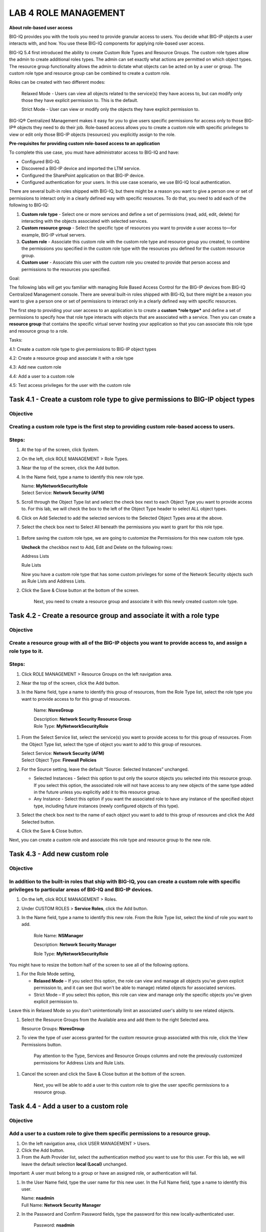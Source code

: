 LAB 4 ROLE MANAGEMENT
=====================

**About role-based user access**

BIG-IQ provides you with the tools you need to provide granular access
to users. You decide what BIG-IP objects a user interacts with, and how.
You use these BIG-IQ components for applying role-based user access.

|image0|

BIG-IQ 5.4 first introduced the ability to create Custom Role Types and
Resource Groups. The custom role types allow the admin to create
additional roles types. The admin can set exactly what actions are
permitted on which object types. The resource group functionality allows
the admin to dictate what objects can be acted on by a user or group.
The custom role type and resource group can be combined to create a
custom role.

Roles can be created with two different modes:

    Relaxed Mode - Users can view all objects related to the service(s)
    they have access to, but can modify only those they have explicit
    permission to. This is the default.

    Strict Mode - User can view or modify only the objects they have
    explicit permission to.

BIG-IQ® Centralized Management makes it easy for you to give users
specific permissions for access only to those BIG-IP® objects they need
to do their job. Role-based access allows you to create a custom role
with specific privileges to view or edit only those BIG-IP objects
(resources) you explicitly assign to the role.

**Pre-requisites for providing custom role-based access to an
application**

To complete this use case, you must have administrator access to BIG-IQ
and have:

-  Configured BIG-IQ.

-  Discovered a BIG-IP device and imported the LTM service.

-  Configured the SharePoint application on that BIG-IP device.

-  Configured authentication for your users. In this use case scenario,
   we use BIG-IQ local authentication.

There are several built-in roles shipped with BIG-IQ, but there might be
a reason you want to give a person one or set of permissions to interact
only in a clearly defined way with specific resources. To do that, you
need to add each of the following to BIG-IQ:

1. **Custom role type** - Select one or more services and define a set
   of permissions (read, add, edit, delete) for interacting with the
   objects associated with selected services.

2. **Custom resource group** - Select the specific type of resources you
   want to provide a user access to—for example, BIG-IP virtual servers.

3. **Custom role** - Associate this custom role with the custom role
   type and resource group you created, to combine the permissions you
   specified in the custom role type with the resources you defined for
   the custom resource group.

4. **Custom user** - Associate this user with the custom role you
   created to provide that person access and permissions to the
   resources you specified.

Goal:

The following labs will get you familiar with managing Role Based Access
Control for the BIG-IP devices from BIG-IQ Centralized Management
console. There are several built-in roles shipped with BIG-IQ, but there
might be a reason you want to give a person one or set of permissions to
interact only in a clearly defined way with specific resources.

The first step to providing your user access to an application is to
create a **custom \ *role type*** and define a set of permissions to
specify how that role type interacts with objects that are associated
with a service. Then you can create a **resource group** that contains
the specific virtual server hosting your application so that you can
associate this role type and resource group to a role.

Tasks:

4.1: Create a custom role type to give permissions to BIG-IP object
types

4.2: Create a resource group and associate it with a role type

4.3: Add new custom role

4.4: Add a user to a custom role

4.5: Test access privileges for the user with the custom role

Task 4.1 - Create a custom role type to give permissions to BIG-IP object types
~~~~~~~~~~~~~~~~~~~~~~~~~~~~~~~~~~~~~~~~~~~~~~~~~~~~~~~~~~~~~~~~~~~~~~~~~~~~~~~

Objective
^^^^^^^^^

Creating a custom role type is the first step to providing custom role-based access to users.
^^^^^^^^^^^^^^^^^^^^^^^^^^^^^^^^^^^^^^^^^^^^^^^^^^^^^^^^^^^^^^^^^^^^^^^^^^^^^^^^^^^^^^^^^^^^^

|image1|

Steps:
^^^^^^

1. At the top of the screen, click System.

2. On the left, click ROLE MANAGEMENT > Role Types.

3. Near the top of the screen, click the Add button.

4. In the Name field, type a name to identify this new role type.

   | Name: **MyNetworkSecurityRole**
   | Select Service: **Network Security (AFM)**

5. Scroll through the Object Type list and select the check box next to
   each Object Type you want to provide access to. For this lab, we will
   check the box to the left of the Object Type header to select ALL
   object types.

6. Click on Add Selected to add the selected services to the Selected
   Object Types area at the above.

7. Select the check box next to Select All beneath the permissions you
   want to grant for this role type.

    |image2|

1. Before saving the custom role type, we are going to customize the
   Permissions for this new custom role type.

   **Uncheck** the checkbox next to Add, Edit and Delete on the
   following rows:

   Address Lists

   Rule Lists

   |image3|

   |image4|

   Now you have a custom role type that has some custom privileges for
   some of the Network Security objects such as Rule Lists and Address
   Lists.

2. Click the Save & Close button at the bottom of the screen.

    Next, you need to create a resource group and associate it with this
    newly created custom role type.

Task 4.2 - Create a resource group and associate it with a role type
~~~~~~~~~~~~~~~~~~~~~~~~~~~~~~~~~~~~~~~~~~~~~~~~~~~~~~~~~~~~~~~~~~~~

Objective
^^^^^^^^^

Create a resource group with all of the BIG-IP objects you want to provide access to, and assign a role type to it.
^^^^^^^^^^^^^^^^^^^^^^^^^^^^^^^^^^^^^^^^^^^^^^^^^^^^^^^^^^^^^^^^^^^^^^^^^^^^^^^^^^^^^^^^^^^^^^^^^^^^^^^^^^^^^^^^^^^

|image5|

Steps:
^^^^^^

1. Click ROLE MANAGEMENT > Resource Groups on the left navigation area.

2. Near the top of the screen, click the Add button.

3. In the Name field, type a name to identify this group of resources,
   from the Role Type list, select the role type you want to provide
   access to for this group of resources.

    Name: **NsresGroup**

    | Description: **Network Security Resource Group**
    | Role Type: **MyNetworkSecurityRole**

1. From the Select Service list, select the service(s) you want to
   provide access to for this group of resources. From the Object
   Type list, select the type of object you want to add to this group of
   resources.

   | Select Service: **Network Security (AFM)**
   | Select Object Type: **Firewall Policies**

2. For the Source setting, leave the default “Source: Selected
   Instances” unchanged.

   -  Selected Instances - Select this option to put only the source
      objects you selected into this resource group. If you select this
      option, the associated role will not have access to any new
      objects of the same type added in the future unless you explicitly
      add it to this resource group.

   -  Any Instance - Select this option if you want the associated role
      to have any instance of the specified object type, including
      future instances (newly configured objects of this type).

3. Select the check box next to the name of each object you want to add
   to this group of resources and click the Add Selected button.

   |image6|

4. Click the Save & Close button.

Next, you can create a custom role and associate this role type and
resource group to the new role.

Task 4.3 - Add new custom role
~~~~~~~~~~~~~~~~~~~~~~~~~~~~~~

Objective
^^^^^^^^^

In addition to the built-in roles that ship with BIG-IQ, you can create a custom role with specific privileges to particular areas of BIG-IQ and BIG-IP devices.
^^^^^^^^^^^^^^^^^^^^^^^^^^^^^^^^^^^^^^^^^^^^^^^^^^^^^^^^^^^^^^^^^^^^^^^^^^^^^^^^^^^^^^^^^^^^^^^^^^^^^^^^^^^^^^^^^^^^^^^^^^^^^^^^^^^^^^^^^^^^^^^^^^^^^^^^^^^^^^^^

|image7|

1. On the left, click ROLE MANAGEMENT > Roles.

2. Under CUSTOM ROLES > **Service Roles**, click the Add button.

3. In the Name field, type a name to identify this new role. From
   the Role Type list, select the kind of role you want to add.

    Role Name: **NSManager**

    Description: **Network Security Manager**

    Role Type: **MyNetworkSecurityRole**

You might have to resize the bottom half of the screen to see all of the
following options.

1. For the Role Mode setting,

   -  **Relaxed Mode** – If you select this option, the role can view
      and manage all objects you've given explicit permission to, and it
      can see (but won't be able to manage) related objects for
      associated services.

   -  Strict Mode – If you select this option, this role can view and
      manage only the specific objects you’ve given explicit permission
      to.

Leave this in Relaxed Mode so you don't unintentionally limit an
associated user's ability to see related objects.

1. Select the Resource Groups from the Available area and add them to
   the right Selected area.

   Resource Groups: **NsresGroup**

   |image8|

2. To view the type of user access granted for the custom resource group
   associated with this role, click the View Permissions button.

    |image9|

    Pay attention to the Type, Services and Resource Groups columns and
    note the previously customized permissions for Address Lists and
    Rule Lists.

1. Cancel the screen and click the Save & Close button at the bottom of
   the screen.

    Next, you will be able to add a user to this custom role to give the
    user specific permissions to a resource group.

Task 4.4 - Add a user to a custom role
~~~~~~~~~~~~~~~~~~~~~~~~~~~~~~~~~~~~~~

Objective
^^^^^^^^^

Add a user to a custom role to give them specific permissions to a resource group.
^^^^^^^^^^^^^^^^^^^^^^^^^^^^^^^^^^^^^^^^^^^^^^^^^^^^^^^^^^^^^^^^^^^^^^^^^^^^^^^^^^

|image10|

1. On the left navigation area, click USER MANAGEMENT > Users.

2. Click the Add button.

3. From the Auth Provider list, select the authentication method you
   want to use for this user. For this lab, we will leave the default
   selection **local (Local)** unchanged.

Important: A user must belong to a group or have an assigned role, or
authentication will fail.

1. In the User Name field, type the user name for this new user. In
   the Full Name field, type a name to identify this user.

   | Name: **nsadmin**
   | Full Name: **Network Security Manager**

2. In the Password and Confirm Password fields, type the password for
   this new locally-authenticated user.

    Password: **nsadmin**

    Confirm Password: **nsadmin**

1. Scroll down the screen and select NSManager from the Available box of
   the Roles list and move it to the right in Selected box.

    Roles: **NSManager**

1. You aren't required to associate a user group at this point; you can
   do that later if you want.

    Note

User’s access to certain parts of the BIG-IQ user interface depends on
which role they are assigned.

|image11|

1. Click the Save & Close button.

These users now have the privileges associated with the role(s) you
selected.

Next, we will test the access privileges for the new user with the
custom role.

Task 4.5 – Test access privileges for the user with the custom role
~~~~~~~~~~~~~~~~~~~~~~~~~~~~~~~~~~~~~~~~~~~~~~~~~~~~~~~~~~~~~~~~~~~

Objective
^^^^^^^^^

Test user nsadmin on the access privileges for the custom resource groups assigned.
^^^^^^^^^^^^^^^^^^^^^^^^^^^^^^^^^^^^^^^^^^^^^^^^^^^^^^^^^^^^^^^^^^^^^^^^^^^^^^^^^^^

Steps:
^^^^^^

1. Log out the admin user from the right upper corner, and log back into
   the BIG-IQ with the user “nsadmin” and password “nsadmin”, and select
   **Local** from Auth Provider list.

   |image12|

2. Click on upper left tab “Configuration”, select **Security > Network
   Security > Rule Lists** and select any rule from the list.

Note that you do not have option/permission to delete a Rule List
object.

|image13|

1. Select Address Lists on the left and select any address list object.

Note that you also **do not have** permission to delete an address list.

|image14|

1. Select Port List on the left and select any entry in the list.

   Note that you **do have** the permission to Clone, Delete and Rename
   the object.

   |image15|

.. |image0| image:: media/image1.png
   :width: 6.25000in
   :height: 2.45833in
.. |image1| image:: media/image2.png
   :width: 6.25000in
   :height: 0.70833in
.. |image2| image:: media/image3.png
   :width: 6.48750in
   :height: 3.00000in
.. |image3| image:: media/image4.png
   :width: 6.49583in
   :height: 2.77083in
.. |image4| image:: media/image5.png
   :width: 6.49167in
   :height: 2.75000in
.. |image5| image:: media/image6.png
   :width: 6.25000in
   :height: 0.79167in
.. |image6| image:: media/image7.png
   :width: 6.48750in
   :height: 2.96250in
.. |image7| image:: media/image8.png
   :width: 6.25000in
   :height: 0.72083in
.. |image8| image:: media/image9.png
   :width: 6.48750in
   :height: 2.99167in
.. |image9| image:: media/image10.png
   :width: 6.50000in
   :height: 3.07917in
.. |image10| image:: media/image11.png
   :width: 6.25000in
   :height: 0.72083in
.. |image11| image:: media/image12.png
   :width: 6.49167in
   :height: 3.22917in
.. |image12| image:: media/image13.png
   :width: 6.49167in
   :height: 2.30000in
.. |image13| image:: media/image14.png
   :width: 6.50000in
   :height: 3.65625in
.. |image14| image:: media/image15.png
   :width: 6.50000in
   :height: 3.20833in
.. |image15| image:: media/image16.png
   :width: 6.49167in
   :height: 3.21667in
